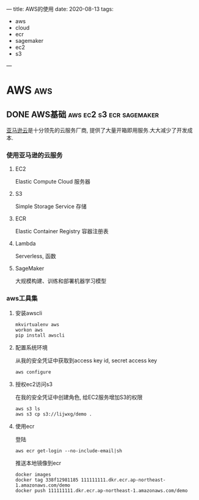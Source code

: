 #+hugo_base_dir: ~/projects/blog/lijwxg

---
title: AWS的使用
date: 2020-08-13
tags:
  - aws
  - cloud
  - ecr
  - sagemaker
  - ec2
  - s3
---
* AWS                                                                   :aws:
** DONE AWS基础                                    :aws:ec2:s3:ecr:sagemaker:
   CLOSED: [2020-08-13 Sun 18:11]
   :properties:
   :export_file_name: aws-start
   :end:

 [[https://console.aws.amazon.com/][亚马逊云]]是十分领先的云服务厂商, 提供了大量开箱即用服务.大大减少了开发成本.
 #+hugo: more
*** 使用亚马逊的云服务
**** EC2

 Elastic Compute Cloud  
 服务器

**** S3

 Simple Storage Service  
 存储

**** ECR

 Elastic Container Registry  
 容器注册表

**** Lambda

 Serverless, 函数

**** SageMaker

 大规模构建、训练和部署机器学习模型

*** aws工具集

**** 安装awscli

 #+begin_src shell
 mkvirtualenv aws
 workon aws
 pip install awscli
 #+end_src

**** 配置系统环境

 从我的安全凭证中获取到access key id, secret access key
 #+begin_src shell
 aws configure
 #+end_src

**** 授权ec2访问s3

 在我的安全凭证中创建角色, 给EC2服务增加S3的权限
 #+begin_src shell
 aws s3 ls
 aws s3 cp s3://lijwxg/demo .
 #+end_src

**** 使用ecr

 登陆
 #+begin_src shell
 aws ecr get-login --no-include-email|sh
 #+end_src

 推送本地镜像到ecr
 #+begin_src shell
 docker images
 docker tag 338f12981185 111111111.dkr.ecr.ap-northeast-1.amazonaws.com/demo
 docker push 111111111.dkr.ecr.ap-northeast-1.amazonaws.com/demo
 #+end_src
